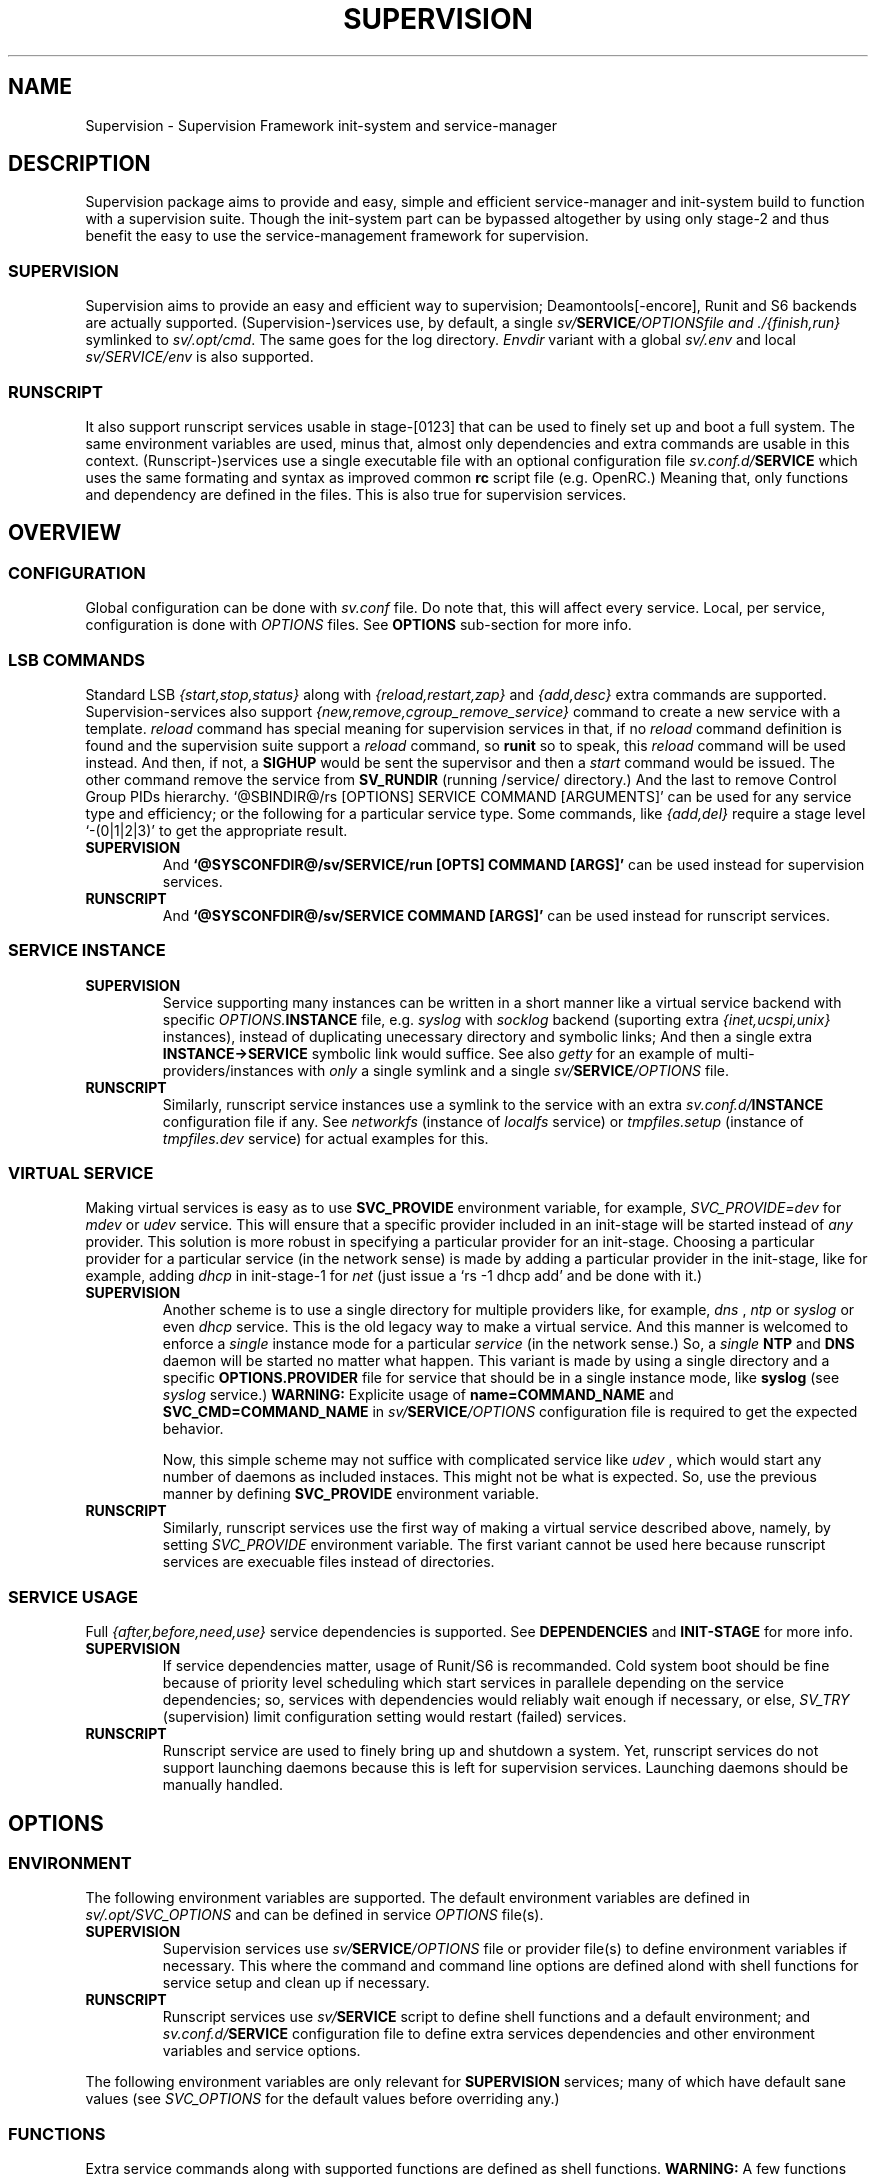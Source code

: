 .\"
.\" CopyLeft (c) 2015-6 tokiclover <tokiclover@gmail.com>
.\"
.\" Distributed under the terms of the 2-clause BSD License
.\"
.pc
.TH SUPERVISION 5 "2016-10-30" "0.12.2" "Supervision Framework"
.SH NAME
Supervision \- Supervision Framework init-system and service-manager
.SH DESCRIPTION
Supervision package aims to provide and easy, simple and efficient
service-manager and init-system build to function with a supervision suite.
Though the init-system part can be bypassed altogether by using only stage-2 and
thus benefit the easy to use the service-management framework for supervision.
.SS SUPERVISION
Supervision aims to provide an easy and efficient way to supervision;
Deamontools[-encore], Runit and S6 backends are actually supported.
(Supervision-)services use, by default, a single \fIsv/\fBSERVICE\fI/OPTIONS\R
file and \fI./{finish,run}\fR symlinked to \fIsv/.opt/cmd\fR.
The same goes for the log directory.
.I Envdir
variant with a global \fIsv/.env\fR and local \fIsv/SERVICE/env\fR is also supported.
.SS RUNSCRIPT
It also support runscript services usable in stage-[0123] that can be used
to finely set up and boot a full system.
The same environment variables are used, minus that, almost only dependencies
and extra commands are usable in this context.
(Runscript-)services use a single executable file with an optional configuration
file \fIsv.conf.d/\fBSERVICE\fR
which uses the same formating and syntax as improved common
.B rc
script file (e.g. OpenRC.) Meaning that, only functions and dependency are
defined in the files. This is also true for supervision services.
.SH OVERVIEW
.SS CONFIGURATION
Global configuration can be done with
.I sv.conf
file. Do note that, this will affect every service.
Local, per service, configuration is done with
.I OPTIONS
files. See
.B OPTIONS
sub-section for more info.
.SS LSB COMMANDS
Standard LSB
.I {start,stop,status}
along with
.I {reload,restart,zap}
and
.I {add,desc}
extra commands are supported.
Supervision-services also support
.I {new,remove,cgroup_remove_service}
command to create a new service with a template.
.I reload
command has special meaning for supervision services in that, if no
.I reload
command definition is found and the supervision suite support a
.I reload
command, so
.B runit
so to speak, this
.I reload
command will be used instead.
And then, if not, a
.B SIGHUP
would be sent the supervisor and then a
.I start
command would be issued.
The other command remove the service from
.B SV_RUNDIR
(running /service/ directory.)
And the last to remove Control Group PIDs hierarchy.
`@SBINDIR@/rs [OPTIONS] SERVICE COMMAND [ARGUMENTS]' can be used for any service
type and efficiency; or the following for a particular service type.
Some commands, like
.I {add,del}
require a stage level
`-(0|1|2|3)' to get the appropriate result.
.TP
.B SUPERVISION
And
.B `@SYSCONFDIR@/sv/SERVICE/run [OPTS] COMMAND [ARGS]'
can be used instead for supervision services.
.TP
.B RUNSCRIPT
And
.B `@SYSCONFDIR@/sv/SERVICE COMMAND [ARGS]'
can be used instead for runscript services.
.SS SERVICE INSTANCE
.TP
.B SUPERVISION
Service supporting many instances can be written in a short manner
like a virtual service backend with specific \fIOPTIONS.\fBINSTANCE\fR
file, e.g.
.I syslog
with
.I socklog
backend (suporting extra
.I {inet,ucspi,unix}
instances),
instead of duplicating unecessary directory and symbolic links;
And then a single extra
.B INSTANCE->SERVICE
symbolic link would suffice.
See also
.I getty
for an example of multi-providers/instances with
.I only
a single symlink and a single \fIsv/\fBSERVICE\fI/OPTIONS\fR
file.
.TP
.B RUNSCRIPT
Similarly, runscript service instances use a symlink to the service with an extra
\fIsv.conf.d/\fBINSTANCE\fR configuration file if any.
See
.I networkfs
(instance of
.I localfs
service) or
.I tmpfiles.setup
(instance of
.I tmpfiles.dev
service) for actual examples for this.
.SS VIRTUAL SERVICE
Making virtual services is easy as to use
.B SVC_PROVIDE
environment variable, for example,
.I SVC_PROVIDE=dev
for
.I mdev
or
.I udev
service. This will ensure that a specific provider included in an init-stage
will be started instead of
.I any
provider. This solution is more robust in specifying a particular provider for
an init-stage. Choosing a particular provider for a particular service (in the
network sense) is made by adding a particular provider in the init-stage, like
for example, adding
.I dhcp
in init-stage-1 for
.I net
(just issue a `rs -1 dhcp add' and be done with it.)
.TP
.B SUPERVISION
Another scheme is to use a single directory for multiple providers like,
for example,
.I dns
,
.I ntp
or
.I syslog
or even
.I dhcp
service. This is the old legacy way to make a virtual service. And this manner
is welcomed to enforce a
.I single
instance mode for a particular
.I service
(in the network sense.) So, a
.I single
.B NTP
and
.B DNS
daemon will be started no matter what happen.
This variant is made by using a single directory and a specific
.B OPTIONS.PROVIDER
file for service that should be in a single instance mode, like
.B syslog
(see
.I syslog
service.)
.B WARNING:
Explicite usage of
.B name=COMMAND_NAME
and
.B SVC_CMD=COMMAND_NAME
in \fIsv/\fBSERVICE\fI/OPTIONS\fR configuration
file is required to get the expected behavior.

Now, this simple scheme may not suffice with complicated service like
.I udev
, which would start any number of daemons as included instaces. This might not
be what is expected. So, use the previous manner by defining
.B SVC_PROVIDE
environment variable.
.TP
.B RUNSCRIPT
Similarly, runscript services use the first way of making a virtual service
described above, namely, by setting
.I SVC_PROVIDE
environment variable. The first variant cannot be used here because runscript
services are execuable files instead of directories.
.SS SERVICE USAGE
Full
.I {after,before,need,use}
service dependencies is supported. See
.B DEPENDENCIES
and
.B INIT-STAGE
for more info.
.TP
.B SUPERVISION
If service dependencies matter, usage of Runit/S6 is recommanded.
Cold system boot should be fine because of priority level scheduling which start
services in parallele depending on the service dependencies; so, services with
dependencies would reliably wait enough if necessary, or else,
.I SV_TRY
(supervision) limit configuration setting would restart (failed) services.
.TP
.B RUNSCRIPT
Runscript service are used to finely bring up and shutdown a system.
Yet, runscript services do not support launching daemons because this is left
for supervision services. Launching daemons should be manually handled.
.SH OPTIONS
.SS ENVIRONMENT
The following environment variables are supported.
The default environment variables are defined in
.I sv/.opt/SVC_OPTIONS
and can be defined in service \fIOPTIONS\fR file(s).
.TP
.B SUPERVISION
Supervision services use \fIsv/\fBSERVICE\fI/OPTIONS\fR
file or provider file(s) to define environment variables if necessary.
This where the command and command line options are defined alond with
shell functions for service setup and clean up if necessary.
.TP
.B RUNSCRIPT
Runscript services use \fIsv/\fBSERVICE\fR script to define shell functions and
a default environment; and  \fIsv.conf.d/\fBSERVICE\fR configuration file to
define extra services dependencies and other environment variables and service
options.
.RE
.TS
tab (@);
l lx.
\fBSVC_CONFIGFILE\fR@T{
Service configuration file
T}
\fBSVC_COMMANDS\fR@T{
Extra service commands
T}
\fBSVC_DEBUG=Yes\fR@T{
To enable debug mode
T}
\fBSVC_DEPS=No\fR@T{
To disable (or to force for stop phase) dependencies
T}
\fBSVC_NAME\fR@T{
Service name (default to SERVICE directory)
T}
\fBSVC_AFTER\fR@T{
Start service after dependency services
T}
\fBSVC_BEFORE\fR@T{
Start service before dependency services
T}
\fBSVC_USE\fR@T{
Try-to-Start use dependency services if any
T}
\fBSVC_NEED\fR@T{
Require need dependency services to be started
T}
\fBSVC_PROVIDE\fR@T{
Provide this virtual service for dependency use
T}
\fBSVC_REQ_FILES\fR@T{
Service required file-s
T}
\fBRC_OPTS=Yes\fR@T{
To enable support for OpenRC configuration files
T}
.TE

The following environment variables are only relevant for
.B SUPERVISION
services; many of which have default sane values (see
.I SVC_OPTIONS
for the default values before overriding any.)
.RE
.TS
tab (@);
l lx.
\fBSVC_CMD\fR@T{
Command name (default to SERVICE directory)
T}
\fBSVC_OPTS\fR@T{
Command arguments
T}
\fBSVC_USER\fR@T{
\fBUSER\fR to use to run commands
T}
\fBSVC_GROUP\fR@T{
\fBGROUP\fR to use to run commands
T}
\fBSVC_PIDFILE\fR@T{
PID file of (supervised) service (internaly overrided)
T}
\fBENV_DIR=Yes\fR@T{
To enable \fIenvdir\fR support mode
T}
\fBENV_CMD\fR@T{
Envdir command (default to [\fIenvdir sv/.env\fR][\fIenvdir sv/\fBSERVICE\fI/env\fR])
T}
\fBENV_OPTS\fR@T{
Envdir arguments
T}
\fBPRE_CMD\fR@T{
Pre-launch command
T}
\fBPRE_OPTS\fR@T{
Pre-launch arguments
T}
\fBFIN_CMD\fR@T{
Finish command
T}
\fBFIN_OPTS\fR@T{
Finish arguments
T}
\fBLOG_CMD\fR@T{
Log (run) command
T}
\fBLOG_OPTS\fR@T{
Log (run) arguments
T}
\fBLOG_FIN_CMD\fR@T{
Log (finish) command
T}
\fBLOG_FIN_OPTS\fR@T{
Log (finish) arguments
T}
\fBLOG_SIZE\fR@T{
File size limit for log rotation
T}
\fBLOG_STATE\fR@T{
Status options to use (default is \fISTAT\fR)
T}
\fBLOG_PREFIX\fR@T{
Prefix to use for logging
T}
\fBLOG_PROC\fR@T{
Processor command to use for log rotation
T}
\fBLOG_ARGS\fR@T{
Base options to use besides those defined in \fILOG_{SIZE,PROC}\fR
T}
.TE
.SS FUNCTIONS
Extra service commands along with supported functions are defined as shell functions.
.B WARNING:
A few functions starting with 
.I {env,svc,rs}_
prefix are used for internal usage;
and thus are reserved for futur usage;
use `sv.vim' file type plugin or look at it to get a list of functions/keywords.
(\fI{del,set}_env\fR shell functions are also reserved for internal usage.
\fI{checkpath,{fstab,mount}info,service,waitfile}\fR have shell fnctions of the same name to
bypass shell path look up for efficiency.)
And then, a few functions name have special meaning; read the following for more
information.
.TS
tab (@);
l lx.
\fBreload\fR@T{
Reload function for ./run (supervision) or runscript service
T}
\fBstart_pre\fR@T{
Setup function for ./run (supervision) or start() (runscript)
T}
\fBstart_post\fR@T{
Clean up function for ./run (supervision) or start() (runscript)
T}
\fBstop_pre\fR@T{
Setup function for ./finish (supervision) or stop() (runscript)
T}
\fBstop_post\fR@T{
Clean up function for ./finish (supervision) or stop() (runscript)
T}
.TE

.TP
.B SUPERVISION
Those two shell functions can be used for logdir setup and clean up for supervision
services; there are no meaning for runscript services and thus are not supported.
.TS
tab (@);
l lx.
\fBlog_start_pre\fR@T{
Setup function for (log) ./run
T}
\fBlog_stop_post\fR@T{
Clean up function for (log) ./finish
T}
.TE

See
.B sv/.opt/SVC_OPTIONS
for the default and
.B OPTIONS
file for services like
.I acpid,
.I cron,
.I cgred,
.I dbus,
.I sshd
for practical examples.
.TP
.B RUNSCRIPT
Standard
.I {restart,start,stop}
along with
.I {start,stop}_{pre,post}
(set/clean up) functions are supported.
.TS
tab (@);
l lx.
\fBstart\fR@T{
Start shell function (preceded and followed by a set/clean up functions if any.)
T}
\fBstop\fR@T{
Same as above for stop shell function.
T}
\fBrestart\fR@T{
Custom stop/start command if any (default is \fI{stop,start}\R)
T}
.TE
.SS BUILTINS
.TS
tab (@);
l lx.
\fBinfo [MESSAGE]\fR@T{
Print notice message to standard output
T}
\fBwarn [MESSAGE]\fR@T{
Print warning message to standard output
T}
\fBerror [MESSAGE]\fR@T{
Print error message to standard error
T}
\fBbegin [MESSAGE]\fR@T{
Print beginning message to standard output
T}
\fBend [MESSAGE]\fR@T{
Print ending message to standard output
T}
\fBfstabinfo [OPTIONS] MOUNTPOINTS\fR@T{
Get information of fstab(5) entries
T}
\fBmountinfo [OPTIONS] MOUNTPOINTS\fR@T{
Get information of current mountpoints
T}
\fBdevice_info [-a|--all] DEVICES\fR@T{
Probe /proc/{devices,misc} device info
T}
\fBSOURCE [-e|-d] FILES\fR@T{
Source wrapper (with file existance check)
T}
\fBenv_svc VARS\fR@T{
Save persistent environment variables
T}
\fBdel_env VARS\fR@T{
Remove persistent environment variables
T}
\fBsvc_down -(d|r)\fR@T{
Set up a service as down (SUPERVISION)
T}
\fBsvc_mark -(S|d|f|s|u)\fR@T{
Set defined service status
T}
\fBsvc_state -(a|d|e|f|s)\fR@T{
Get defined service status
T}
\fBsvc_del\fR@T{
Remove service from runlevel directory
T}
\fBsvc_remove\fR@T{
Clean up service from running directory
T}
\fBsvc_wait [-E] TIMEOUT FILE\fR@T{
Wait a service file to appear or disapear--with \fI-E\fR option
T}
\fBsvc_zap\fR@T{
Remove temporary service files
T}
\fBwaitfile [-m] [-E] TIMEOUT FILE\fR@T{
Wait for file to appear or disapear--with \fI-E\fR option
T}
.TE
.TP
.B SUPERVISION
.TS
tab (@);
l lx.
\fBenv_sv\fR@T{
Save (global) persistent environment variables
T}
\fBsvc_cmd\fR@T{
Run a supervision service command
T}
.TE
.TP
.B RUNSCRIPT
.TS
tab (@);
l lx.
\fBenv_rs\fR@T{
Save (global) persistent environment variables
T}
\fBrs_cmd\fR@T{
Run a runscript service command
T}
.TE
.SS DEPENDENCIES
Standard
.I {after,before,need,use}
service dependencies is supported.
Still, supervision scan model has the major advantage of parallel
service management making it simple and cheap to implement but
.I before
dependency type.
And then,
.B RS_PARALLEL
configuration setting can be enabled to start everything
in parallel. This choice is practicable if before style dependency is not used;
because after counterpart can be used instead. And this note is only valid when
starting a particular service individually, not when starting a stage level.

Mixed service dependencies is also supported. However, this is usable
only in stage-[12] because of
.B svscan
ties to stage-2, and, once stage-3
is reached, system shutdown is triggered; so, no dependency handling can be
done there without a running
.B svscan.
Actually,
.B svscan
if executed as early as possible in stage-1 after starting
runscript services in stage-0 to fully bring up an initialized and usable system.
.SS INIT-STAGE
Superivision is organized in three distinct init-stage;
one for system boot; second for system running state;
third for system shutdown.
An extended stage-0 (system initialization) is also supported.
This is where
.I {dev{,fs},sysfs}
et al. runscript services should live in.
Booting with
.B mdev
as device manager work as expected even with
.B device-mapper
and
.B dmcrypt
compiled with udev support. And then,
.B stage-0 (sysinit)
is very short before a supervised device manager is started. So, having, say,
.B udev
in stage-1 would still work as expected.

.B WARNING:
.I udev
cannot be added to stage-0, nor can the
.I dev
virtual service used for this case, because the service won't start untill
stage-1.
.SS RUNLEVELS
.I {sysinit,boot,default,nonetwork,shutdown,reboot,single,nonetwork}
run levels are supported.
Extra services that should be started in
.I single
run levels should be added into
.I SV_SVCDIR/.single
like
.I sulogin
service in
.I single
level. And there is no command to do this... so, manual addition is required
hre. It's just a matter of adding symbolic links like
`ln -s @SYSCONFDIR@/sv/sulogin @SYSCONFDIR@/etc/sv/.single'.
In fact,
.B sysinit
runlevel is stage-0;
.B boot
runlevel is tage-1;
.B default
runlevel is stage-2;
.B {nonetwork,single}
is only a modified
.B boot
runlevel without network services. So, in practice,
.B {nonetwork,single}
replace
.B boot
runlevel to be able to repair a system.
See \fBrs\gR(8) for more inforation about sysvinit compatible runlevels.
.SH CONTROL GROUPS RESOURCE MANAGEMENT
.SS OVERVIEW
Supervision Framework support CGroup. CGroup support is autodected on
start up on Linux. Just enable kernel CGroup support to benefit CGroup resource
management. Or else, forcibly disable in
.B sv.conf
by setting
.B SV_CGROUP=No.
Set
.B CGROUP_INHERIT=Yes
to inherit other CGroups, and/or
.B CGROUP_CLEANUP=Yes
to clean up child processes of a \fIgroup\fR or supervised process (in ./finish.)

Global
.B (SVC_OPTIONS/sv.conf)
and Local
.B (OPTIONS)
Resource Management Settings is supported e.g.
.RB CGROUP_CPU='cpu.shares\ 256'.
Multi-value of a parameter is supported along with sets of multi-parameter-value.
.SS ENVIRONMENT
See the following table and Linux Documentation for more info on Resource Controllers.
.TS
tab (@);
l lx.
\fBCGROUP_BLKIO\fR@T{
Use Block IO Controller to manage resource for service(s)
T}
\fBCGROUP_CPU\fR@T{
Use CPU Controller to manage resource for service(s)
T}
\fBCGROUP_CPUACCT\fR@T{
Use CPU Accounting Controller to manage resource for service(s)
T}
\fBCGROUP_CPUSET\fR@T{
Use CPU Sets Controller to manage resource for service(s)
T}
\fBCGROUP_DEVICES\fR@T{
Use Device Whitlist Controller to manage resource for service(s)
T}
\fBCGROUP_MEMORY\fR@T{
Use Memory Controller to manage resource for service(s)
T}
\fBCGROUP_NET_CLS\fR@T{
Use Network Classifier to manage resource for service(s)
T}
\fBCGROUP_NET_PRIO\fR@T{
Use Network Priority to manage resource for service(s)
T}
.TE
.SS SERVICE
CGRED (CGroup Rules Engine Daemon) service is another alternative to CGroup
with finely grained rules and automatic PIDs classification.
However, libcgroup should be installed beforehand.

Something like the following can be used to put supervisor processes in CGroup:
.nf
--[cgconfig.conf]--
group supervisor {
  "name=supervision" {
  }
}
--[EOF]--
--[cgrules.conf]--
*:runsv  supervision   supervisor/
--[EOF]--
.fi
Replace
.IR runsv
with
.IR supervise
for daemontools[-encore] or
.IR s6-supervise
for S6.
See cgconfig.conf(5) and enable cgred service.

This is only necessary if not using the bundled Init-Stage-2 which have CGroup
support: child process (supervisor) will naturally inherit supervision CGroup.
.SH FILES
.SS @SBINDIR@
.TP
.I rs
Multi-purpose binary to run either stage-[0123] or service command, e.g.
`rs -1 zramfs add' to add
.B zramfs
service to stage-1 (boot run level); `rs acpid start' or `rs -2 stage' to start
daemons and default services (default run level.)
.SS @SYSCONFDIR@
.TP
.I sv.conf
Supervision global configuration file
.TP
.I sv.conf.d/\ (SV_CFGDIR)
Runscript local configuration files directory
.TP
.I sv/\ (SV_SVCDIR)
See RS_SVCDIR/.stage-{0,1,2,3} for active services.
Use `rs -{0|1|2|3} SERVICE add` to add a particular service to a particular
stage or runlevel.
.B Init-stage-0
is ready to use;
.B init-stage-1
can be modified to include services like
.B {zramfs,zfs,zpool,unionfs,device-mapper,raid}
and so on; likewise for
.B init-stage-2.
.TP
.B RUNSCRIPT SERVICES (included services)
.RB [\| clock \|]\ \c
.RB [\| console \|]\ \c
.RB [\| devfs \|]\ \c
.RB [\| dmesg \|]\ \c
.RB [\| hostname \|]\ \c
.RB [\| kmod \|]\ \c
.RB [\| kmod-static-nodes \|]\ \c
.RB [\| localfs \|]\ \c
.RB [\| loopback \|]\ \c
.RB [\| miscfs \|]\ \c
.RB [\| mtab \|]\ \c
.RB [\| networkfs \|]\ \c
.RB [\| procfs \|]\ \c
.RB [\| rootfs \|]\ \c
.RB [\| swaps \|]\ \c
.RB [\| swapfiles \|]\ \c
.RB [\| sysctl \|]\ \c
.RB [\| sysfs \|]\ \c
.RB [\| tmpdirs \|]\ \c
.RB [\| tmpfiles.dev \|]\ \c
.RB [\| tmpfiles.setup \|]\ \c
.RB [\| zfs \|]\ \c
.RB [\| zfs-share \|]\ \c
.RB [\| zpool \|]\ \c
.RB (LINUX:[\| device-mapper \|]\ \c
.RB [\| dmcrypt \|]\ \c
.RB [\| ipset \|]\ \c
.RB [\| ip[6]tables \|]\ \c
.RB [\| lvm \|]\ \c
.RB [\| mdev \|]\ \c
.RB [\| raid \|]\ \c
.RB [\| unionfs \|]\ \c
.RB [\| zramfs \|])
.TP
.B SUPERVISION SERVICES (included service)
.RB [\| apache2 \|]\ \c
.RB [\| atd \|]\ \c
.RB [\| cron \|]\ \c
.RB [\| cupsd \|]\ \c
.RB [\| cups-browsed \|]\ \c
.RB [\| dhcp \|]\ \c
.RB [\| dhcpd \|]\ \c
.RB [\| dhcrelay \|]\ \c
.RB [\| dbus \|]\ \c
.RB [\| dns \|]\ \c
.RB [\| getty \|]\ \c
.RB [\| git-daemon \|]\ \c
.RB [\| gpm \|]\ \c
.RB [\| hostapd \|]\ \c
.RB [\| inetd \|]\ \c
.RB [\| initctl \|]\ \c
.RB [\| libvirtd \|]\ \c
.RB [\| httpd \|]\ \c
.RB [\| mysql \|]\ \c
.RB [\| nagios \|]\ \c
.RB [\| ntp \|]\ \c
.RB [\| pcscd \|]\ \c
.RB [\| rsync-daemon \|]\ \c
.RB [\| saned \|]\ \c
.RB [\| sshd \|]\ \c
.RB [\| snmpd \|]\ \c
.RB [\| sulogin \|]\ \c
.RB [\| syslog \|]\ \c
.RB [\| virtlockd \|]\ \c
.RB [\| virtlogd \|]\ \c
.RB [\| wpa_supplicant \|]\ \c
.RB [\| xdm \|]\ \c
.RB [\| zed \|]\ \c
.RB (LINUX:\ [\| acpid \|]\ \c
.RB [\| cgred \|]\ \c
.RB [\| udev \|]\ \c
.RB [\| udev-monitor \|])
.TP
.I .lib/
Symbolic link to
.B SV_LIBDIR
.TP
.I runit/{1,2,3,ctraltdel}
Init-Stage-{1,2,3} files to handle system boot/shutdown and supervisor; and
C-ALT-DEL signal handler for shutdown and reboot.
.TP
.I s6/{init-stage-1,crash,finish}
Init-stage-{1,2,3} files to handle system boot, reboot and shutdown and
supervisor crashes.
.TP
.I {conf,init}.d/supervision
Supervision init script service for OpenRC
.SS SV_SVCDIR/.opt/
.TP
.I cmd
Default sv/SERVICE/{,log/}{finish,run} commands
.TP
.I SVC_BACKEND
Specific supervision (backend) environment
.TP
.I SVC_OPTIONS
Default service (OPTIONS) environment
.SS @RUNDIR@/sv/ (SV_RUNDIR)
Default run time '/service/' directory
.SS @LIBDIR@/sv/\ (SV_LIBDIR)
SUPERVISION library directory
.SS SV_LIBDIR/bin/
.TP
.I checkpath
Simple and cheap checkpath/mktemp binary
.TP
.I fstabinfo
Simple and cheap fstab(5) utility
.TP
.I mountinfo
Simple and cheap mountpoints utility
.TP
.I waitfile
Simple and cheap wait file utility (alternative to \fIsvc_wait\fR shell function)
.TP
.B SYMLINKS\ (backend binary symlinks)
.RB \| envdir \|\ \c
.RB \| envuidgid \|\ \c
.RB \| fghack \|\ \c
.RB \| pgrphack \|\ \c
.RB \| setlock \|\ \c
.RB \| setuidgid \|\ \c
.RB \| softlimit \|
.SS SV_LIBDIR/sbin/
.TP
.I service
Compatiblity SystemV symlink so that `servce SERVICE COMMAND' would work as
expected on SystemV system. This symlink may copied to
.I /sbin
system directory or the add $LIBDIR/bin:$LIBDIR/sbin to PATH environment variable.
.TP
.I sv-config
`sv/.lib/sbin/sv-config [--log] SERVICE new' to create a new supervision service;
and `sv-config -S runit' to set up specific supervision backend (supervision suite).
.TP
.I sv-shutdown
Simple utility to handle system halt or reboot. It could be symlinked to
.B /sbin/{halt,shutdown,reboot}
to get SystemV interface... minor no compatible command line options.
.SS SV_LIBDIR/sh/
.TP
.I dep
Simple script to list dependencies
.TP
.I cgroup-release-agent
CGroup Release Agent script
.TP
.I init-stage
Init-stage-[123] handler for supervision
.TP
.I cgroup-functions
CGroup Functions/helper library
.TP
.I functions
Generic Functions/Helpers library
.TP
.I runscript
Run-script helper utility
.TP
.I runscript-functions
Run-script Functions/helpers library
.TP
.I supervision-functions
Supervision Functions/Helpers library
.TP
.I tmpfiles
Tmpfiles utility for SystemD tmpfiles.d compatiblity
.SH "SEE ALSO"
.BR rs (8),
.BR (shell:)
.BR sh (1p)
.BR (deamontools[-encore]:)
.BR \%svc (8),
.BR \%multilog (8),
.BR \%svscan (8),
.BR (runit:)
.BR \%sv (8),
.BR \%svlogd (8),
.BR \%runsvdir (8),
.BR (s6:)
.BR \%s6-svc (8),
.BR \%s6-log (8),
.BR \%s6-svscan (8),
.SH AUTHORS
tokiclover <tokiclover@supervision.project>
.\"
.\" vim:fenc=utf-8:ft=groff:ci:pi:sts=2:sw=2:ts=2:expandtab:
.\"

